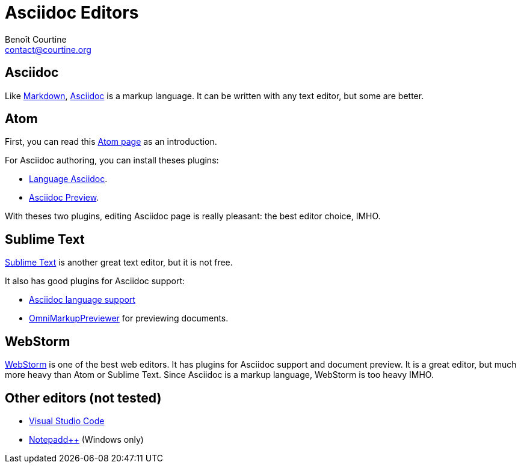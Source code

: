 = Asciidoc Editors
:Author: Benoît Courtine
:Email: contact@courtine.org
:Date: 2017-03-10
:Revision: 1.0
:page-tags: [asciidoc, getting_started]
:page-keywords: text editor, atom, sublime text
:page-summary: "This page provides some tips for using text editors for writting Asciidoc."
:page-sidebar: asciidoc_sidebar
:page-permalink: asciidoc_editors.html

== Asciidoc

Like http://daringfireball.net/projects/markdown/[Markdown], http://www.methods.co.nz/asciidoc/[Asciidoc] is a markup
language. It can be written with any text editor, but some are better.

== Atom

First, you can read this link:mydoc_atom_text_editor[Atom page] as an introduction.

For Asciidoc authoring, you can install theses plugins:

* https://atom.io/packages/language-asciidoc[Language Asciidoc].
* https://atom.io/packages/asciidoc-preview[Asciidoc Preview].

With theses two plugins, editing Asciidoc page is really pleasant: the best editor choice, IMHO.

== Sublime Text

https://www.sublimetext.com/[Sublime Text] is another great text editor, but it is not free.

It also has good plugins for Asciidoc support:

* https://packagecontrol.io/packages/AsciiDoc[Asciidoc language support]
* https://packagecontrol.io/packages/OmniMarkupPreviewer[OmniMarkupPreviewer] for previewing documents.

== WebStorm

link:mydoc_webstorm_text_editor[WebStorm] is one of the best web editors. It has plugins for Asciidoc support
and document preview. It is a great editor, but much more heavy than Atom or Sublime Text. Since Asciidoc is
a markup language, WebStorm is too heavy IMHO.

== Other editors (not tested)

* https://code.visualstudio.com/[Visual Studio Code]
* https://notepad-plus-plus.org/[Notepadd++] (Windows only)
